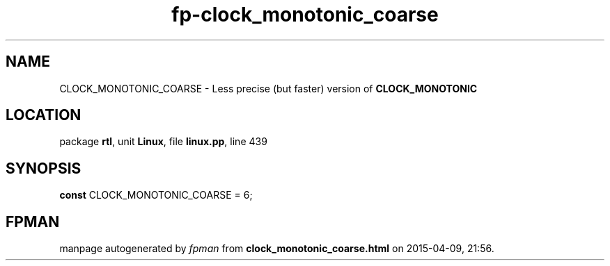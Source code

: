 .\" file autogenerated by fpman
.TH "fp-clock_monotonic_coarse" 3 "2014-03-14" "fpman" "Free Pascal Programmer's Manual"
.SH NAME
CLOCK_MONOTONIC_COARSE - Less precise (but faster) version of \fBCLOCK_MONOTONIC\fR 
.SH LOCATION
package \fBrtl\fR, unit \fBLinux\fR, file \fBlinux.pp\fR, line 439
.SH SYNOPSIS
\fBconst\fR CLOCK_MONOTONIC_COARSE = 6;

.SH FPMAN
manpage autogenerated by \fIfpman\fR from \fBclock_monotonic_coarse.html\fR on 2015-04-09, 21:56.

